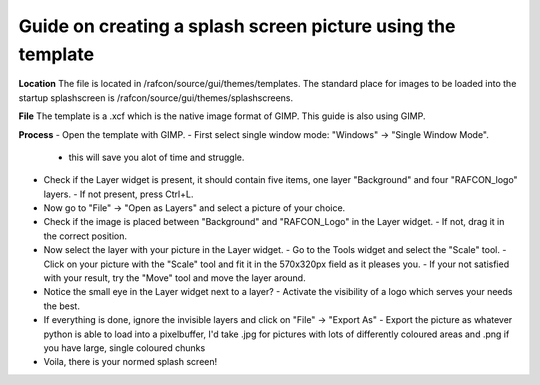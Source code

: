
Guide on creating a splash screen picture using the template
""""""""""""""""""""""""""""""""""""""""""""""""""""""""""""

**Location**
The file is located in /rafcon/source/gui/themes/templates. The standard place for
images to be loaded into the startup splashscreen is /rafcon/source/gui/themes/splashscreens.

**File**
The template is a .xcf which is the native image format of GIMP. This guide is also using GIMP.

**Process**
- Open the template with GIMP.
- First select single window mode: "Windows" -> "Single Window Mode".
  - this will save you alot of time and struggle.
- Check if the Layer widget is present, it should contain five items, one layer "Background" and four "RAFCON_logo" layers.
  - If not present, press Ctrl+L.
- Now go to "File" -> "Open as Layers" and select a picture of your choice.
- Check if the image is placed between "Background" and "RAFCON_Logo" in the Layer widget.
  - If not, drag it in the correct position.
- Now select the layer with your picture in the Layer widget.
  - Go to the Tools widget and select the "Scale" tool.
  - Click on your picture with the "Scale" tool and fit it in the 570x320px field as it pleases you.
  - If your not satisfied with your result, try the "Move" tool and move the layer around.
- Notice the small eye in the Layer widget next to a layer? 
  - Activate the visibility of a logo which serves your needs the best.
- If everything is done, ignore the invisible layers and click on "File" -> "Export As" 
  - Export the picture as whatever python is able to load into a pixelbuffer, I'd take .jpg for pictures with lots of differently coloured areas and .png if you have large, single coloured chunks
- Voila, there is your normed splash screen!
